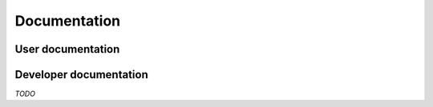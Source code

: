 ===============
 Documentation
===============


User documentation
==================


Developer documentation
========================

*TODO*

